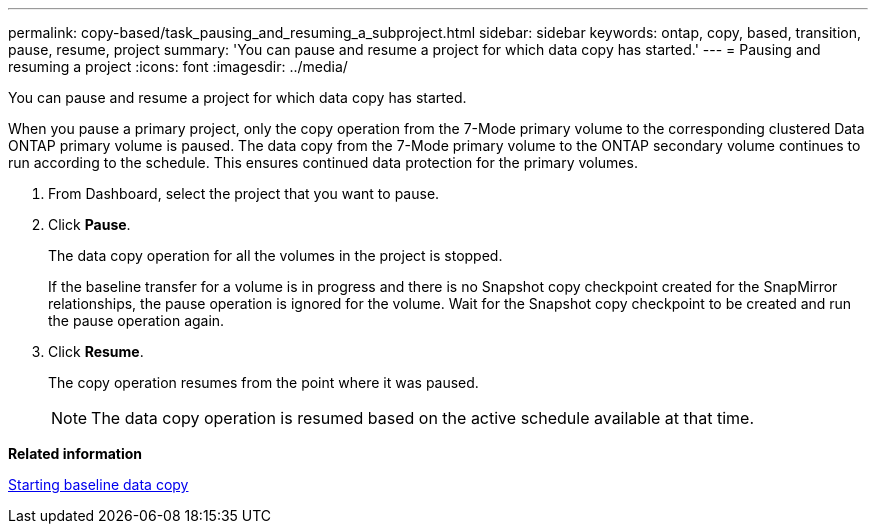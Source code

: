 ---
permalink: copy-based/task_pausing_and_resuming_a_subproject.html
sidebar: sidebar
keywords: ontap, copy, based, transition, pause, resume, project
summary: 'You can pause and resume a project for which data copy has started.'
---
= Pausing and resuming a project
:icons: font
:imagesdir: ../media/

[.lead]
You can pause and resume a project for which data copy has started.

When you pause a primary project, only the copy operation from the 7-Mode primary volume to the corresponding clustered Data ONTAP primary volume is paused. The data copy from the 7-Mode primary volume to the ONTAP secondary volume continues to run according to the schedule. This ensures continued data protection for the primary volumes.

. From Dashboard, select the project that you want to pause.
. Click *Pause*.
+
The data copy operation for all the volumes in the project is stopped.
+
If the baseline transfer for a volume is in progress and there is no Snapshot copy checkpoint created for the SnapMirror relationships, the pause operation is ignored for the volume. Wait for the Snapshot copy checkpoint to be created and run the pause operation again.

. Click *Resume*.
+
The copy operation resumes from the point where it was paused.
+
NOTE: The data copy operation is resumed based on the active schedule available at that time.

*Related information*

xref:task_starting_baseline_data_copy.adoc[Starting baseline data copy]

